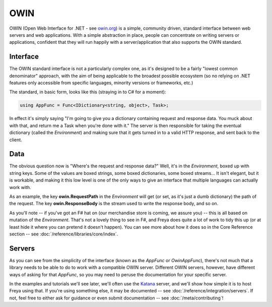 OWIN
====

OWIN (Open Web Interface for .NET - see `owin.org <owin.org>`_) is a simple, community driven, standard interface between web servers and web applications. With a simple abstraction in place, people can concentrate on writing servers or applications, confident that they will run happily with a server/application that also supports the OWIN standard.

Interface
---------

The OWIN standard interface is not a particularly complex one, as it's designed to be a fairly "lowest common denominator" approach, with the aim of being applicable to the broadest possible ecosystem (so no relying on .NET features only accessible from specific languages, minority versions or frameworks, etc.)

The standard, in basic form, looks like this (straying in to C# for a moment):

.. code-block:: c#

   using AppFunc = Func<IDictionary<string, object>, Task>;

In effect it's simply saying "I'm going to give you a dictionary containing request and response data. You muck about with that, and return me a Task when you're done with it." The server is then responsible for taking the eventual dictionary (called the *Environment*) and making sure that it gets turned in to a valid HTTP response, and sent back to the client.

Data
----

The obvious question now is "Where's the request and response data?" Well, it's in the *Environment*, boxed up with string keys. Some of the values are boxed strings, some boxed dictionaries, some boxed streams... It isn't elegant, but it is workable, and making it this low level is one of the only ways to give an interface that multiple languages can actually work with.

As an example, the key **owin.RequestPath** in the *Environment* will get (or set, as it's just a dumb dictionary) the path of the request. The key **owin.ResponseBody** is the stream used to write the response body, and so on.

As you'll note -- if you've got an F# hat on (our merchandise store is coming, we assure you) -- this is all based on mutation of the *Environment*. That's not a lovely thing to see in F#, and Freya does quite a lot of work to tidy this up (or at least hide it where you can pretend it doesn't happen). You can see more about how it does so in the Core Reference section -- see :doc:`/reference/libraries/core/index`.

Servers
-------

As you can see from the simplicity of the interface (known as the *AppFunc* or *OwinAppFunc*), there's not much that a library needs to be able to do to work with a compatible OWIN server. Different OWIN servers, however, have different ways of asking for that *AppFunc*, so you may need to peruse the documentation for your specific server.

In the examples and tutorials we'll see later, we'll often use the `Katana <https://katanaproject.codeplex.com/>`_ server, and we'll show how simple it is to host Freya using that. If you're using something else, it may be documented -- see :doc:`/reference/integration/servers`. If not, feel free to either ask for guidance or even submit documentation -- see :doc:`/meta/contributing`!

